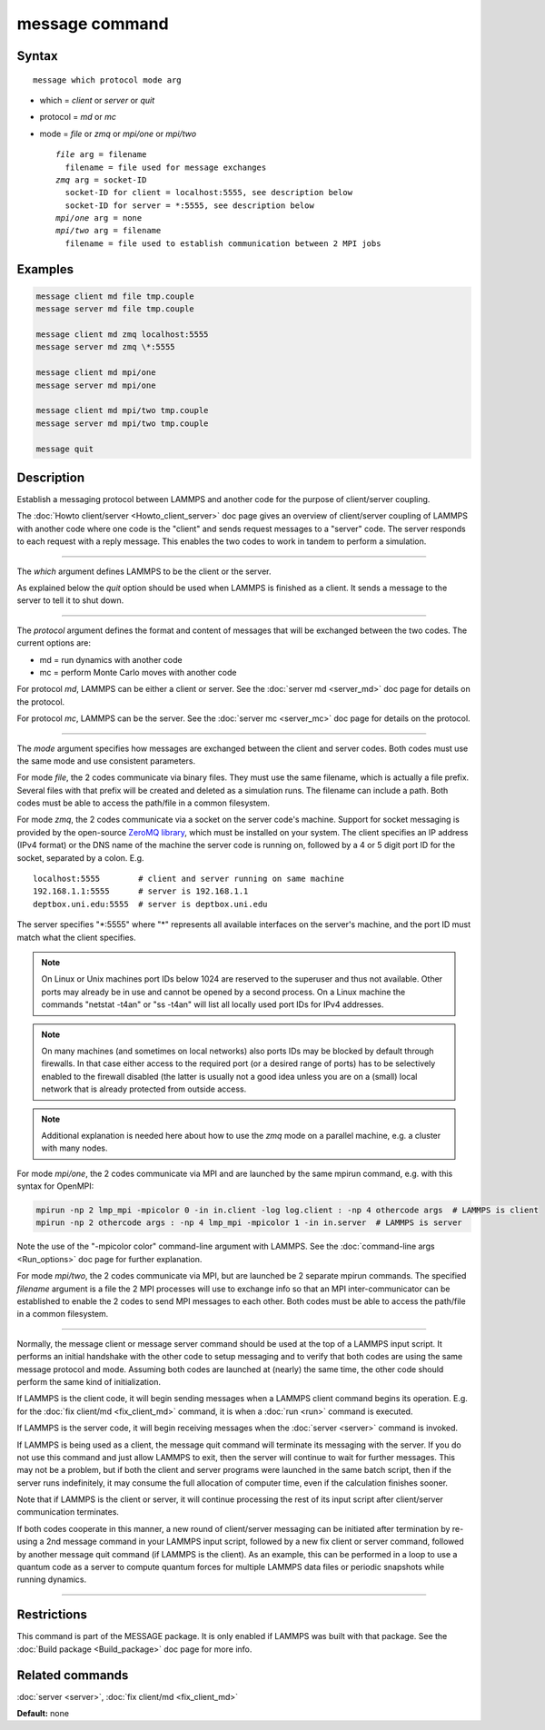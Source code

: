 .. index:: message

message command
===============

Syntax
""""""

.. parsed-literal::

   message which protocol mode arg

* which = *client* or *server* or *quit*
* protocol = *md* or *mc*
* mode = *file* or *zmq* or *mpi/one* or *mpi/two*

  .. parsed-literal::

       *file* arg = filename
         filename = file used for message exchanges
       *zmq* arg = socket-ID
         socket-ID for client = localhost:5555, see description below
         socket-ID for server = \*:5555, see description below
       *mpi/one* arg = none
       *mpi/two* arg = filename
         filename = file used to establish communication between 2 MPI jobs

Examples
""""""""

.. code-block:: LAMMPS

   message client md file tmp.couple
   message server md file tmp.couple

   message client md zmq localhost:5555
   message server md zmq \*:5555

   message client md mpi/one
   message server md mpi/one

   message client md mpi/two tmp.couple
   message server md mpi/two tmp.couple

   message quit

Description
"""""""""""

Establish a messaging protocol between LAMMPS and another code for the
purpose of client/server coupling.

The :doc:`Howto client/server <Howto_client_server>` doc page gives an
overview of client/server coupling of LAMMPS with another code where
one code is the "client" and sends request messages to a "server"
code.  The server responds to each request with a reply message.  This
enables the two codes to work in tandem to perform a simulation.

----------

The *which* argument defines LAMMPS to be the client or the server.

As explained below the *quit* option should be used when LAMMPS is
finished as a client.  It sends a message to the server to tell it to
shut down.

----------

The *protocol* argument defines the format and content of messages
that will be exchanged between the two codes.  The current options
are:

* md = run dynamics with another code
* mc = perform Monte Carlo moves with another code

For protocol *md*\ , LAMMPS can be either a client or server.  See the
:doc:`server md <server_md>` doc page for details on the protocol.

For protocol *mc*\ , LAMMPS can be the server.  See the :doc:`server mc <server_mc>` doc page for details on the protocol.

----------

The *mode* argument specifies how messages are exchanged between the
client and server codes.  Both codes must use the same mode and use
consistent parameters.

For mode *file*\ , the 2 codes communicate via binary files.  They must
use the same filename, which is actually a file prefix.  Several files
with that prefix will be created and deleted as a simulation runs.
The filename can include a path.  Both codes must be able to access
the path/file in a common filesystem.

For mode *zmq*\ , the 2 codes communicate via a socket on the server
code's machine.  Support for socket messaging is provided by the
open-source `ZeroMQ library <http://zeromq.org>`_, which must be
installed on your system.  The client specifies an IP address (IPv4
format) or the DNS name of the machine the server code is running on,
followed by a 4 or 5 digit port ID for the socket, separated by a colon.
E.g.

.. parsed-literal::

   localhost:5555        # client and server running on same machine
   192.168.1.1:5555      # server is 192.168.1.1
   deptbox.uni.edu:5555  # server is deptbox.uni.edu

The server specifies "\*:5555" where "\*" represents all available
interfaces on the server's machine, and the port ID must match
what the client specifies.

.. note::

   On Linux or Unix machines port IDs below 1024 are reserved to the
   superuser and thus not available.  Other ports may already be in
   use and cannot be opened by a second process.  On a Linux machine
   the commands "netstat -t4an" or "ss -t4an" will list all locally
   used port IDs for IPv4 addresses.

.. note::

   On many machines (and sometimes on local networks) also ports IDs
   may be blocked by default through firewalls.  In that case either
   access to the required port (or a desired range of ports) has to
   be selectively enabled to the firewall disabled (the latter is
   usually not a good idea unless you are on a (small) local network
   that is already protected from outside access.

.. note::

   Additional explanation is needed here about how to use the *zmq*
   mode on a parallel machine, e.g. a cluster with many nodes.

For mode *mpi/one*\ , the 2 codes communicate via MPI and are launched
by the same mpirun command, e.g. with this syntax for OpenMPI:

.. code-block:: bash

   mpirun -np 2 lmp_mpi -mpicolor 0 -in in.client -log log.client : -np 4 othercode args  # LAMMPS is client
   mpirun -np 2 othercode args : -np 4 lmp_mpi -mpicolor 1 -in in.server  # LAMMPS is server

Note the use of the "-mpicolor color" command-line argument with
LAMMPS.  See the :doc:`command-line args <Run_options>` doc page for
further explanation.

For mode *mpi/two*\ , the 2 codes communicate via MPI, but are launched
be 2 separate mpirun commands.  The specified *filename* argument is a
file the 2 MPI processes will use to exchange info so that an MPI
inter-communicator can be established to enable the 2 codes to send
MPI messages to each other.  Both codes must be able to access the
path/file in a common filesystem.

----------

Normally, the message client or message server command should be used
at the top of a LAMMPS input script.  It performs an initial handshake
with the other code to setup messaging and to verify that both codes
are using the same message protocol and mode.  Assuming both codes are
launched at (nearly) the same time, the other code should perform the
same kind of initialization.

If LAMMPS is the client code, it will begin sending messages when a
LAMMPS client command begins its operation.  E.g. for the :doc:`fix client/md <fix_client_md>` command, it is when a :doc:`run <run>`
command is executed.

If LAMMPS is the server code, it will begin receiving messages when
the :doc:`server <server>` command is invoked.

If LAMMPS is being used as a client, the message quit command will
terminate its messaging with the server.  If you do not use this
command and just allow LAMMPS to exit, then the server will continue
to wait for further messages.  This may not be a problem, but if both
the client and server programs were launched in the same batch script,
then if the server runs indefinitely, it may consume the full allocation
of computer time, even if the calculation finishes sooner.

Note that if LAMMPS is the client or server, it will continue
processing the rest of its input script after client/server
communication terminates.

If both codes cooperate in this manner, a new round of client/server
messaging can be initiated after termination by re-using a 2nd message
command in your LAMMPS input script, followed by a new fix client or
server command, followed by another message quit command (if LAMMPS is
the client).  As an example, this can be performed in a loop to use a
quantum code as a server to compute quantum forces for multiple LAMMPS
data files or periodic snapshots while running dynamics.

----------

Restrictions
""""""""""""

This command is part of the MESSAGE package.  It is only enabled if
LAMMPS was built with that package.  See the :doc:`Build package <Build_package>` doc page for more info.

Related commands
""""""""""""""""

:doc:`server <server>`, :doc:`fix client/md <fix_client_md>`

**Default:** none
